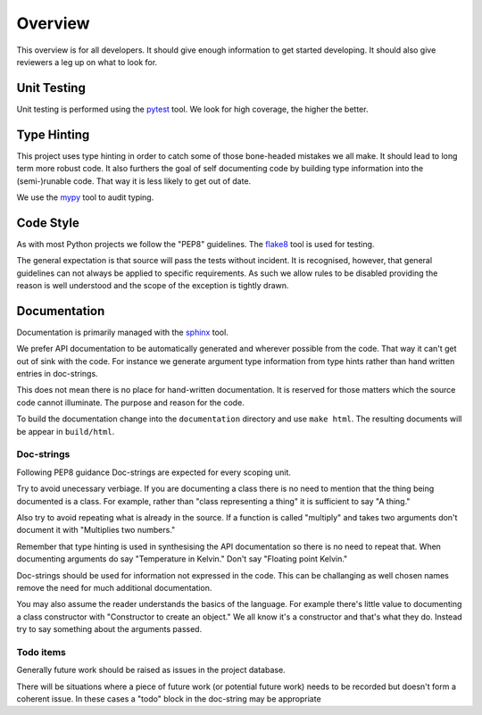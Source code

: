 Overview
========

This overview is for all developers. It should give enough information to get 
started developing. It should also give reviewers a leg up on what to look for.


Unit Testing
------------

Unit testing is performed using the `pytest`_ tool. We look for high coverage,
the higher the better.

.. _pytest: https://docs.pytest.org/en/latest/


Type Hinting
------------

This project uses type hinting in order to catch some of those bone-headed
mistakes we all make. It should lead to long term more robust code. It also
furthers the goal of self documenting code by building type information into
the (semi-)runable code. That way it is less likely to get out of date.

We use the `mypy`_ tool to audit typing.

.. _mypy: http://www.mypy-lang.org/


Code Style
----------

As with most Python projects we follow the "PEP8" guidelines. The `flake8`_ tool is used for testing.

The general expectation is that source will pass the tests without incident. It
is recognised, however, that general guidelines can not always be applied to
specific requirements. As such we allow rules to be disabled providing the
reason is well understood and the scope of the exception is tightly drawn.

.. _flake8: https://github.com/pycqa/flake8


Documentation
-------------

Documentation is primarily managed with the `sphinx`_ tool.

We prefer API documentation to be automatically generated and wherever possible
from the code. That way it can't get out of sink with the code. For instance
we generate argument type information from type hints rather than hand written
entries in doc-strings.

This does not mean there is no place for hand-written documentation. It is
reserved for those matters which the source code cannot illuminate. The purpose
and reason for the code.

To build the documentation change into the ``documentation`` directory and use
``make html``. The resulting documents will be appear in ``build/html``.

.. _sphinx: https://www.sphinx-doc.org/en/master/

Doc-strings
...........

Following PEP8 guidance Doc-strings are expected for every scoping unit.

Try to avoid unecessary verbiage. If you are documenting a class there is no
need to mention that the thing being documented is a class. For example,
rather than "class representing a thing" it is sufficient to say "A thing."

Also try to avoid repeating what is already in the source. If a function is
called "multiply" and takes two arguments don't document it with "Multiplies
two numbers."

Remember that type hinting is used in synthesising the API documentation so
there is no need to repeat that. When documenting arguments do say "Temperature in Kelvin." Don't say "Floating point Kelvin."

Doc-strings should be used for information not expressed in the code. This can
be challanging as well chosen names remove the need for much additional
documentation.

You may also assume the reader understands the basics of the language. For
example there's little value to documenting a class constructor with
"Constructor to create an object." We all know it's a constructor and that's
what they do. Instead try to say something about the arguments passed.

Todo items
..........

Generally future work should be raised as issues in the project database.

There will be situations where a piece of future work (or potential future
work) needs to be recorded but doesn't form a coherent issue. In these cases
a "todo" block in the doc-string may be appropriate

